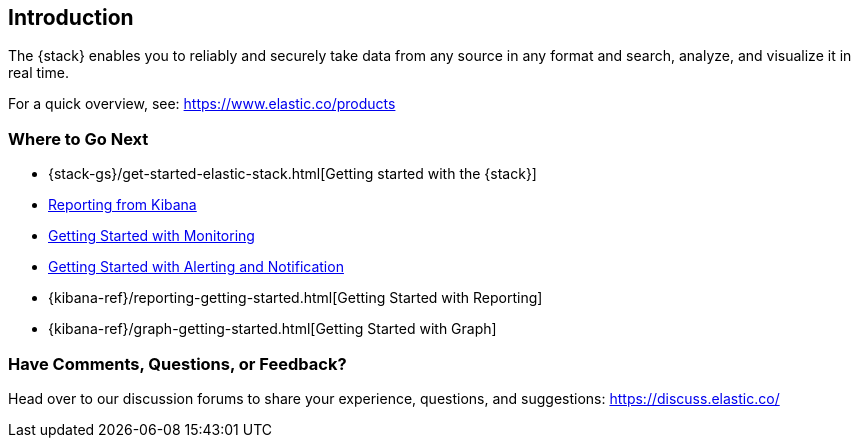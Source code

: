 [[introduction]]
== Introduction

The {stack} enables you to reliably and securely take data from any source in 
any format and search, analyze, and visualize it in real time. 

For a quick overview, see: https://www.elastic.co/products


[float]
=== Where to Go Next

* {stack-gs}/get-started-elastic-stack.html[Getting started with the {stack}]
* <<xpack-monitoring, Reporting from Kibana>>
* <<xpack-monitoring, Getting Started with Monitoring>>
* <<watcher-getting-started, Getting Started with Alerting and Notification>>
* {kibana-ref}/reporting-getting-started.html[Getting Started with Reporting]
* {kibana-ref}/graph-getting-started.html[Getting Started with Graph]

[float]
=== Have Comments, Questions, or Feedback?

Head over to our discussion forums to share your experience, questions, and
suggestions: https://discuss.elastic.co/

